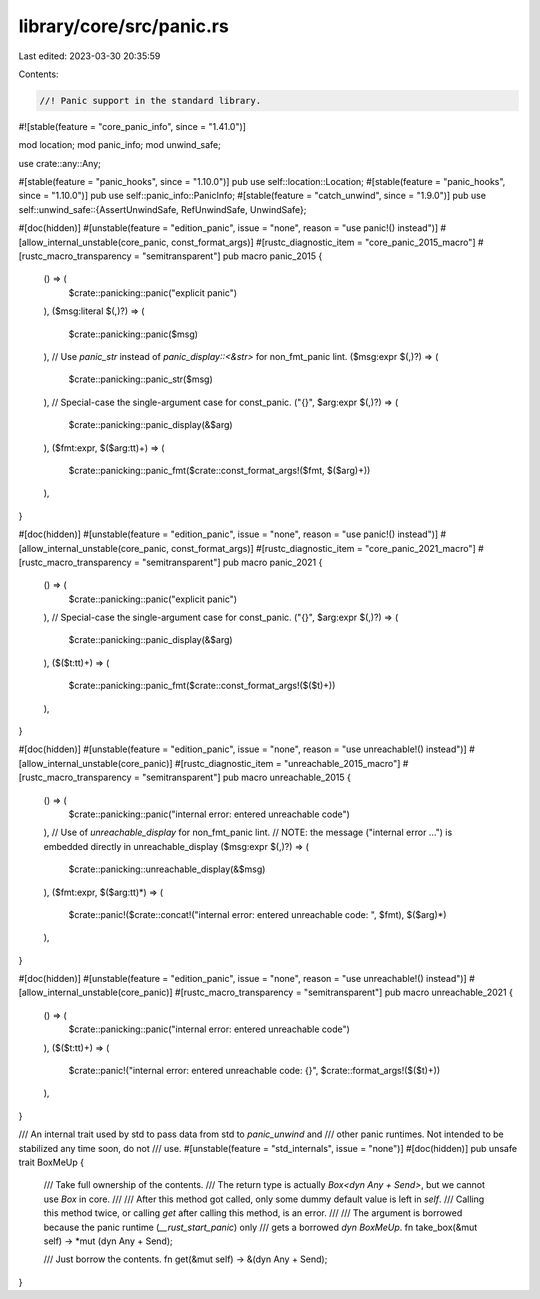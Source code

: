 library/core/src/panic.rs
=========================

Last edited: 2023-03-30 20:35:59

Contents:

.. code-block:: rs

    //! Panic support in the standard library.

#![stable(feature = "core_panic_info", since = "1.41.0")]

mod location;
mod panic_info;
mod unwind_safe;

use crate::any::Any;

#[stable(feature = "panic_hooks", since = "1.10.0")]
pub use self::location::Location;
#[stable(feature = "panic_hooks", since = "1.10.0")]
pub use self::panic_info::PanicInfo;
#[stable(feature = "catch_unwind", since = "1.9.0")]
pub use self::unwind_safe::{AssertUnwindSafe, RefUnwindSafe, UnwindSafe};

#[doc(hidden)]
#[unstable(feature = "edition_panic", issue = "none", reason = "use panic!() instead")]
#[allow_internal_unstable(core_panic, const_format_args)]
#[rustc_diagnostic_item = "core_panic_2015_macro"]
#[rustc_macro_transparency = "semitransparent"]
pub macro panic_2015 {
    () => (
        $crate::panicking::panic("explicit panic")
    ),
    ($msg:literal $(,)?) => (
        $crate::panicking::panic($msg)
    ),
    // Use `panic_str` instead of `panic_display::<&str>` for non_fmt_panic lint.
    ($msg:expr $(,)?) => (
        $crate::panicking::panic_str($msg)
    ),
    // Special-case the single-argument case for const_panic.
    ("{}", $arg:expr $(,)?) => (
        $crate::panicking::panic_display(&$arg)
    ),
    ($fmt:expr, $($arg:tt)+) => (
        $crate::panicking::panic_fmt($crate::const_format_args!($fmt, $($arg)+))
    ),
}

#[doc(hidden)]
#[unstable(feature = "edition_panic", issue = "none", reason = "use panic!() instead")]
#[allow_internal_unstable(core_panic, const_format_args)]
#[rustc_diagnostic_item = "core_panic_2021_macro"]
#[rustc_macro_transparency = "semitransparent"]
pub macro panic_2021 {
    () => (
        $crate::panicking::panic("explicit panic")
    ),
    // Special-case the single-argument case for const_panic.
    ("{}", $arg:expr $(,)?) => (
        $crate::panicking::panic_display(&$arg)
    ),
    ($($t:tt)+) => (
        $crate::panicking::panic_fmt($crate::const_format_args!($($t)+))
    ),
}

#[doc(hidden)]
#[unstable(feature = "edition_panic", issue = "none", reason = "use unreachable!() instead")]
#[allow_internal_unstable(core_panic)]
#[rustc_diagnostic_item = "unreachable_2015_macro"]
#[rustc_macro_transparency = "semitransparent"]
pub macro unreachable_2015 {
    () => (
        $crate::panicking::panic("internal error: entered unreachable code")
    ),
    // Use of `unreachable_display` for non_fmt_panic lint.
    // NOTE: the message ("internal error ...") is embedded directly in unreachable_display
    ($msg:expr $(,)?) => (
        $crate::panicking::unreachable_display(&$msg)
    ),
    ($fmt:expr, $($arg:tt)*) => (
        $crate::panic!($crate::concat!("internal error: entered unreachable code: ", $fmt), $($arg)*)
    ),
}

#[doc(hidden)]
#[unstable(feature = "edition_panic", issue = "none", reason = "use unreachable!() instead")]
#[allow_internal_unstable(core_panic)]
#[rustc_macro_transparency = "semitransparent"]
pub macro unreachable_2021 {
    () => (
        $crate::panicking::panic("internal error: entered unreachable code")
    ),
    ($($t:tt)+) => (
        $crate::panic!("internal error: entered unreachable code: {}", $crate::format_args!($($t)+))
    ),
}

/// An internal trait used by std to pass data from std to `panic_unwind` and
/// other panic runtimes. Not intended to be stabilized any time soon, do not
/// use.
#[unstable(feature = "std_internals", issue = "none")]
#[doc(hidden)]
pub unsafe trait BoxMeUp {
    /// Take full ownership of the contents.
    /// The return type is actually `Box<dyn Any + Send>`, but we cannot use `Box` in core.
    ///
    /// After this method got called, only some dummy default value is left in `self`.
    /// Calling this method twice, or calling `get` after calling this method, is an error.
    ///
    /// The argument is borrowed because the panic runtime (`__rust_start_panic`) only
    /// gets a borrowed `dyn BoxMeUp`.
    fn take_box(&mut self) -> *mut (dyn Any + Send);

    /// Just borrow the contents.
    fn get(&mut self) -> &(dyn Any + Send);
}


